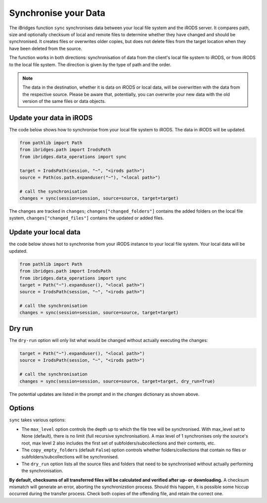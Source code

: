 Synchronise your Data
=====================

The iBridges function ``sync`` synchronises data between your local file system and the iRODS server.
It compares path, size and optionally checksum of local and remote files to determine whether they have changed and should be synchronised. It creates files or overwrites older copies, but does not delete files from the target location when they have been deleted from the source.

The function works in both directions: synchronisation of data from the client's local file system to iRODS, or from iRODS to the local file system. The direction is given by the type of path and the order.

.. note::
    The data in the destination, whether it is data on iRODS or local data, will be overwritten with the data from the respective source.
    Please be aware that, potentially, you can overwrite your new data with the old version of the same files or data objects.

Update your data in iRODS
-------------------------

The code below shows how to synchronise from your local file system to iRODS. The data in iRODS will be updated. 

.. code-block:: python

    from pathlib import Path
    from ibridges.path import IrodsPath
    from ibridges.data_operations import sync

    target = IrodsPath(session, "~", "<irods path>")
    source = Path(os.path.expanduser("~"), "<local path>")

    # call the synchronisation
    changes = sync(session=session, source=source, target=target)

The changes are tracked in ``changes``;
``changes["changed_folders"]`` contains the added folders on
the local file system,
``changes["changed_files"]`` contains the updated or added  files.

Update your local data
----------------------

the code below shows hot to synchronise from your iRODS instance to your local file system. Your local data will be updated.

.. code-block:: python

    from pathlib import Path
    from ibridges.path import IrodsPath
    from ibridges.data_operations import sync
    target = Path("~").expanduser(), "<local path>")
    source = IrodsPath(session, "~", "<irods path>")

    # call the synchronisation
    changes = sync(session=session, source=source, target=target)

Dry run
-------

The ``dry-run`` option will only list what would be changed without actually executing the changes:

.. code-block:: python

    target = Path("~").expanduser(), "<local path>")
    source = IrodsPath(session, "~", "<irods path>")

    # call the synchronisation
    changes = sync(session=session, source=source, target=target, dry_run=True)

The potential updates are listed in the prompt and in the `changes` dictionary as shown above.

Options
-------

``sync`` takes various options:

- The ``max_level`` option controls the depth up to which the file tree will be synchronised. With max_level set to None (default), there is no limit (full recursive synchronisation). A max level of 1 synchronises only the source's root, max level 2 also includes the first set of subfolders/subcollections and their contents, etc.

- The ``copy_empty_folders`` (default ``False``) option controls whether folders/collections that contain no files or subfolders/subcollections will be synchronised.

- The ``dry_run`` option lists all the source files and folders that need to be synchronised without actually performing the synchronisation.

**By default, checksums of all transferred files will be calculated and verified after up- or downloading.** A checksum mismatch will generate an error, aborting the synchronizstion process. Should this happen, it is possible some hiccup occurred during the transfer process. Check both copies of the offending file, and retain the correct one.
